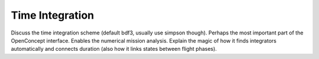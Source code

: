 .. _Integration:

****************
Time Integration
****************

Discuss the time integration scheme (default bdf3, usually use simpson though).
Perhaps the most important part of the OpenConcept interface.
Enables the numerical mission analysis.
Explain the magic of how it finds integrators automatically and connects duration (also how it links states between flight phases).
